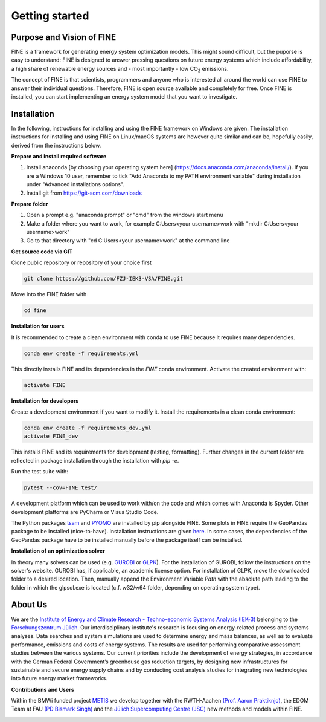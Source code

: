 ﻿###############
Getting started
###############

**************************
Purpose and Vision of FINE
**************************

FINE is a framework for generating energy system optimization models. This might sound difficult, but the puporse is easy to understand:
FINE is designed to answer pressing questions on future energy systems which include affordability, a high share of renewable energy
sources and - most importantly - low CO\ :sub:`2` emissions.

The concept of FINE is that scientists, programmers and anyone who is interested all around the world can use FINE to answer their
individual questions. Therefore, FINE is open source available and completely for free. Once FINE is installed, you can start
implementing an energy system model that you want to investigate.

************
Installation
************

In the following, instructions for installing and using the FINE framework on Windows are given. The installation
instructions for installing and using FINE on Linux/macOS systems are however quite similar and can be, hopefully
easily, derived from the instructions below.

**Prepare and install required software**

1. Install anaconda [by choosing your operating system here] (https://docs.anaconda.com/anaconda/install/). If you are a Windows 10 user, remember to tick "Add Anaconda to my PATH environment variable" during installation under "Advanced installations options".
2. Install git from https://git-scm.com/downloads

**Prepare folder**

1. Open a prompt e.g. "anaconda prompt" or "cmd" from the windows start menu
2. Make a folder where you want to work, for example C:\Users\<your username>\work with "mkdir C:\Users\<your username>\work"
3. Go to that directory with "cd C:\Users\<your username>\work" at the command line

**Get source code via GIT**

Clone public repository or repository of your choice first

.. code-block:: console

    git clone https://github.com/FZJ-IEK3-VSA/FINE.git 

Move into the FINE folder with

.. code-block:: console

    cd fine

**Installation for users**

It is recommended to create a clean environment with conda to use FINE because it requires many dependencies. 

.. code-block:: console

    conda env create -f requirements.yml

This directly installs FINE and its dependencies in the `FINE` conda environment. Activate the created environment with:

.. code-block:: console

    activate FINE

**Installation for developers**

Create a development environment if you want to modify it.
Install the requirements in a clean conda environment:

.. code-block:: console

     conda env create -f requirements_dev.yml
     activate FINE_dev

This installs FINE and its requirements for development (testing, formatting). Further changes in the current folder are reflected in package installation through the installation with `pip -e`.

Run the test suite with:

.. code-block:: console 

    pytest --cov=FINE test/

A development platform which can be used to work with/on the code and which comes with Anaconda is Spyder.
Other development platforms are PyCharm or Visua Studio Code.

The Python packages `tsam <https://github.com/FZJ-IEK3-VSA/tsam>`_ and `PYOMO <http://www.pyomo.org/>`_ are
installed by pip alongside FINE. Some plots in FINE require the GeoPandas package to be installed (nice-to-have).
Installation instructions are given `here <http://geopandas.org/install.html>`_. In some cases, the dependencies of
the GeoPandas package have to be installed manually before the package itself can be installed.

**Installation of an optimization solver**

In theory many solvers can be used (e.g. `GUROBI <http://www.gurobi.com/>`_  or
`GLPK <https://sourceforge.net/projects/winglpk/files/latest/download>`_). For the installation of GUROBI, follow
the instructions on the solver's website. GUROBI has, if applicable, an academic license option. For installation
of GLPK, move the downloaded folder to a desired location. Then, manually append the Environment Variable *Path*
with the absolute path leading to the folder in which the glpsol.exe is located (c.f. w32/w64 folder, depending on
operating system type).

********
About Us
********

.. image:: https://www.fz-juelich.de/iek/iek-3/DE/_Documents/Pictures/IEK-3Team_2019-02-04.jpg?__blob=poster
    :target: https://www.fz-juelich.de/iek/iek-3/EN/Home/home_node.html
    :alt: Abteilung TSA
    :align: center

We are the `Institute of Energy and Climate Research - Techno-economic Systems Analysis (IEK-3) <https://www.fz-juelich.de/iek/iek-3/DE/Home/home_node.html>`_ 
belonging to the `Forschungszentrum Jülich <www.fz-juelich.de/>`_. Our interdisciplinary institute's research is 
focusing on energy-related process and systems analyses. Data searches and system simulations are used to 
determine energy and mass balances, as well as to evaluate performance, emissions and costs of energy systems. 
The results are used for performing comparative assessment studies between the various systems. Our current priorities 
include the development of energy strategies, in accordance with the German Federal Government’s greenhouse gas reduction 
targets, by designing new infrastructures for sustainable and secure energy supply chains and by conducting cost analysis 
studies for integrating new technologies into future energy market frameworks.


**Contributions and Users**

Within the BMWi funded project `METIS <http://www.metis-platform.net/>`_ we develop together with the RWTH-Aachen 
`(Prof. Aaron Praktiknjo) <http://www.wiwi.rwth-aachen.de/cms/Wirtschaftswissenschaften/Die-Fakultaet/Institute-und-Lehrstuehle/Professoren/~jgfr/Praktiknjo-Aaron/?allou=1&lidx=1>`_,
the EDOM Team at FAU `(PD Bismark Singh) <https://www.math.fau.de/wirtschaftsmathematik/team/bismark-singh/>`_ and the 
`Jülich Supercomputing Centre (JSC) <http://www.fz-juelich.de/ias/jsc/DE/Home/home_node.html>`_ new methods and models within FINE.

.. image:: http://www.metis-platform.net/metis-platform/DE/_Documents/Pictures/projectTeamAtKickOffMeeting_640x338.jpg?__blob=normal
    :target: http://www.metis-platform.net
    :alt: METIS Team
    :align: center
